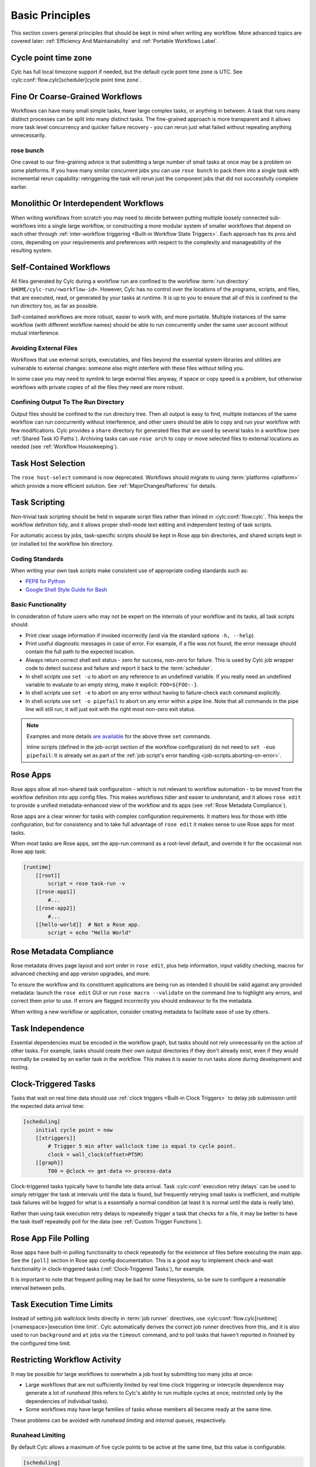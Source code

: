 .. _Basic Principles:

Basic Principles
================

This section covers general principles that should be kept in mind when
writing any workflow. More advanced topics are covered later:
:ref:`Efficiency And Maintainability` and :ref:`Portable Workflows Label`.


Cycle point time zone
---------------------

Cylc has full local timezone support if needed, but the default cycle point time
zone is UTC. See :cylc:conf:`flow.cylc[scheduler]cycle point time zone`.


Fine Or Coarse-Grained Workflows
--------------------------------

Workflows can have many small simple tasks, fewer large complex tasks, or anything
in between. A task that runs many distinct processes can be split into many
distinct tasks. The fine-grained approach is more transparent and it allows
more task level concurrency and quicker failure recovery - you can rerun just
what failed without repeating anything unnecessarily.


rose bunch
^^^^^^^^^^

One caveat to our fine-graining advice is that submitting a large number of
small tasks at once may be a problem on some platforms. If you have many
similar concurrent jobs you can use ``rose bunch`` to pack them into a
single task with incremental rerun capability: retriggering the task will rerun
just the component jobs that did not successfully complete earlier.


.. _Monolithic Or Interdependent Workflows:

Monolithic Or Interdependent Workflows
--------------------------------------

When writing workflows from scratch you may need to decide between putting
multiple loosely connected sub-workflows into a single large workflow, or
constructing a more modular system of smaller workflows that depend on each other
through :ref:`inter-workflow triggering <Built-in Workflow State Triggers>`.
Each approach has its pros and cons, depending on your requirements and
preferences with respect to the complexity and manageability of the resulting
system.


.. _Self-Contained Workflows:

Self-Contained Workflows
------------------------

All files generated by Cylc during a workflow run are confined to the workflow
:term:`run directory` ``$HOME/cylc-run/<workflow-id>``. However, Cylc has no
control over the locations of the programs, scripts, and files, that are
executed, read, or generated by your tasks at runtime. It is up to you to
ensure that all of this is confined to the run directory too, as far as
possible.

Self-contained workflows are more robust, easier to work with, and more portable.
Multiple instances of the same workflow (with different workflow names) should be
able to run concurrently under the same user account without mutual
interference.


Avoiding External Files
^^^^^^^^^^^^^^^^^^^^^^^

Workflows that use external scripts, executables, and files beyond the essential
system libraries and utilities are vulnerable to external changes: someone
else might interfere with these files without telling you.

In some case you may need to symlink to large external files anyway, if space
or copy speed is a problem, but otherwise workflows with private copies of all the
files they need are more robust.


Confining Output To The Run Directory
^^^^^^^^^^^^^^^^^^^^^^^^^^^^^^^^^^^^^

Output files should be confined to the run directory tree. Then all
output is easy to find, multiple instances of the same workflow can run
concurrently without interference, and other users should be able to copy and
run your workflow with few modifications. Cylc provides a ``share``
directory for generated files that are used by several tasks in a workflow
(see :ref:`Shared Task IO Paths`). Archiving tasks can use ``rose arch``
to copy or move selected files to external locations as needed (see
:ref:`Workflow Housekeeping`).


Task Host Selection
-------------------

The ``rose host-select`` command is now deprecated. Workflows should migrate
to using :term:`platforms <platform>` which provide a more efficient
solution.
See :ref:`MajorChangesPlatforms` for details.


Task Scripting
--------------

Non-trivial task scripting should be held in separate script files rather than
inlined in :cylc:conf:`flow.cylc`. This keeps the workflow definition tidy, and it
allows proper shell-mode text editing and independent testing of task scripts.

For automatic access by jobs, task-specific scripts should be kept in
Rose app bin directories, and shared scripts kept in (or installed to) the
workflow bin directory.


Coding Standards
^^^^^^^^^^^^^^^^

When writing your own task scripts make consistent use of appropriate coding
standards such as:

- `PEP8 for Python <https://peps.python.org/pep-0008/>`_
- `Google Shell Style Guide for
  Bash <https://google.github.io/styleguide/shell.xml>`_


Basic Functionality
^^^^^^^^^^^^^^^^^^^

In consideration of future users who may not be expert on the internals of your
workflow and its tasks, all task scripts should:

- Print clear usage information if invoked incorrectly (and via the
  standard options ``-h, --help``).
- Print useful diagnostic messages in case of error. For example, if a
  file was not found, the error message should contain the full path to the
  expected location.
- Always return correct shell exit status - zero for success, non-zero
  for failure. This is used by Cylc job wrapper code to detect success and
  failure and report it back to the :term:`scheduler`.
- In shell scripts use ``set -u`` to abort on any reference to
  an undefined variable. If you really need an undefined variable to evaluate
  to an empty string, make it explicit: ``FOO=${FOO:-}``.
- In shell scripts use ``set -e`` to abort on any error without
  having to failure-check each command explicitly.
- In shell scripts use ``set -o pipefail`` to abort on any error
  within a pipe line. Note that all commands in the pipe line will still
  run, it will just exit with the right most non-zero exit status.

.. note::

   Examples and more details `are available <https://vaneyckt.io/posts/safer_bash_scripts_with_set_euxo_pipefail/>`_
   for the above three ``set`` commands.

   Inline scripts (defined in the job-script section of the
   workflow configuration) do not need to ``set -euo pipefail``:
   It is already set as part of the
   :ref:`job script's error handling <job-scripts.aborting-on-error>`.


Rose Apps
---------

Rose apps allow all non-shared task configuration - which is not relevant to
workflow automation - to be moved from the workflow definition into app config
files. This makes workflows tidier and easier to understand, and it allows
``rose edit`` to provide a unified metadata-enhanced view of the workflow
and its apps (see :ref:`Rose Metadata Compliance`).

Rose apps are a clear winner for tasks with complex configuration requirements.
It matters less for those with little configuration, but for consistency and to
take full advantage of ``rose edit`` it makes sense to use Rose apps
for most tasks.

When most tasks are Rose apps, set the app-run command as a root-level default,
and override it for the occasional non Rose app task:

.. code-block:: cylc

   [runtime]
       [[root]]
           script = rose task-run -v
       [[rose-app1]]
           #...
       [[rose-app2]]
           #...
       [[hello-world]]  # Not a Rose app.
           script = echo "Hello World"


.. _Rose Metadata Compliance:

Rose Metadata Compliance
------------------------

Rose metadata drives page layout and sort order in ``rose edit``, plus
help information, input validity checking, macros for advanced checking and app
version upgrades, and more.

To ensure the workflow and its constituent applications are being run as intended
it should be valid against any provided metadata: launch the
``rose edit`` GUI or run ``rose macro --validate`` on the
command line to highlight any errors, and correct them prior to use. If errors
are flagged incorrectly you should endeavour to fix the metadata.

When writing a new workflow or application, consider creating metadata to
facilitate ease of use by others.


Task Independence
-----------------

Essential dependencies must be encoded in the workflow graph, but
tasks should not rely unnecessarily on the action of other tasks.
For example, tasks should create their own output directories if they don't
already exist, even if they would normally be created by an earlier task
in the workflow. This makes it is easier to run tasks alone during
development and testing.


.. _Clock-Triggered Tasks:

Clock-Triggered Tasks
---------------------

Tasks that wait on real time data should use
:ref:`clock triggers <Built-in Clock Triggers>`
to delay job submission until the expected data arrival time:

.. code-block:: cylc

   [scheduling]
       initial cycle point = now
       [[xtriggers]]
           # Trigger 5 min after wallclock time is equal to cycle point.
           clock = wall_clock(offset=PT5M)
       [[graph]]
           T00 = @clock => get-data => process-data

.. cylc-scope:: flow.cylc[runtime][<namespace>]

Clock-triggered tasks typically have to handle late data arrival. Task
:cylc:conf:`execution retry delays` can be used to simply retrigger
the task at intervals until the data is found, but frequently retrying small
tasks is inefficient, and multiple task
failures will be logged for what is a essentially a normal condition (at least
it is normal until the data is really late).

.. cylc-scope::

Rather than using task execution retry delays to repeatedly trigger a task that
checks for a file, it may be better to have the task itself repeatedly poll for
the data (see :ref:`Custom Trigger Functions`).


.. _Rose App File Polling:

Rose App File Polling
---------------------

Rose apps have built-in polling functionality to check repeatedly for the
existence of files before executing the main app. See the ``[poll]``
section in Rose app config documentation. This is a good way to implement
check-and-wait functionality in clock-triggered tasks
(:ref:`Clock-Triggered Tasks`), for example.

It is important to note that frequent polling may be bad for some filesystems,
so be sure to configure a reasonable interval between polls.


Task Execution Time Limits
--------------------------

Instead of setting job wallclock limits directly in :term:`job runner`
directives, use
:cylc:conf:`flow.cylc[runtime][<namespace>]execution time limit`.
Cylc automatically derives the correct job runner directives from this,
and it is also used to run ``background`` and ``at`` jobs via
the ``timeout`` command, and to poll tasks that haven't reported in
finished by the configured time limit.


.. _Restricting Workflow Activity:

Restricting Workflow Activity
-----------------------------

It may be possible for large workflows to overwhelm a job host by submitting too
many jobs at once:

- Large workflows that are not sufficiently limited by real time clock
  triggering or intercycle dependence may generate a lot of *runahead*
  (this refers to Cylc's ability to run multiple cycles at once, restricted
  only by the dependencies of individual tasks).
- Some workflows may have large families of tasks whose members all
  become ready at the same time.

These problems can be avoided with *runahead limiting* and *internal
queues*, respectively.


.. _Runahead Limiting:

Runahead Limiting
^^^^^^^^^^^^^^^^^

By default Cylc allows a maximum of five cycle points to be active at the same
time, but this value is configurable:

.. code-block:: cylc

   [scheduling]
       initial cycle point = 2020-01-01T00
       # Don't allow any cycle interleaving:
       runahead limit = P0


Internal Queues
^^^^^^^^^^^^^^^

Tasks can be assigned to named internal queues that limit the number of members
that can be active (i.e. submitted or running) at the same time:

.. code-block:: cylc

   [scheduling]
       initial cycle point = 2020-01-01T00
       [[queues]]
           # Allow only 2 members of BIG_JOBS to run at once:
           [[[big_jobs_queue]]]
               limit = 2
               members = BIG_JOBS
       [[graph]]
           T00 = pre => BIG_JOBS
   [runtime]
       [[BIG_JOBS]]
       [[foo, bar, baz, ...]]
           inherit = BIG_JOBS


.. _Workflow Housekeeping:

Workflow Housekeeping
---------------------

Ongoing cycling workflows can generate an enormous number of output files and logs
so regular housekeeping is very important. Special housekeeping tasks,
typically the last tasks in each cycle, should be included to archive selected
important files and then delete everything at some offset from the current
cycle point.

The Rose built-in apps ``rose_arch`` and ``rose_prune``
provide an easy way to do this. They can be configured easily with
file-matching patterns and cycle point offsets to perform various housekeeping
operations on matched files.


Complex Jinja2 Code
-------------------

The Jinja2 template processor provides general programming constructs,
extensible with custom Python filters, that can be used to *generate* the
workflow definition. This makes it possible to write flexible multi-use
workflows with structure and content that varies according to various input
switches. There is a cost to this flexibility however: excessive use of Jinja2
can make a workflow hard to understand and maintain. It is difficult to say
exactly where to draw the line, but we recommend erring on the side of
simplicity and clarity: write workflows that are easy to understand and therefore
easy to modify for other purposes, rather than extremely complicated workflows
that attempt do everything out of the box but are hard to maintain and modify.

Note that use of Jinja2 loops for generating tasks is now deprecated in favour
of built-in parameterized tasks - see :ref:`User Guide Param`.


Shared Configuration
--------------------

Configuration that is common to multiple tasks should be defined in one
place and used by all, rather than duplicated in each task. Duplication is
a maintenance risk because changes have to be made consistently in several
places at once.


Jinja2 Variables
^^^^^^^^^^^^^^^^

In simple cases you can share by passing a Jinja2 variable to all the tasks
that need it:

.. code-block:: cylc

   {% set JOB_VERSION = 'A23' %}
   [runtime]
       [[foo]]
           script = run-foo --version={{JOB_VERSION}}
       [[bar]]
           script = run-bar --version={{JOB_VERSION}}


Inheritance
^^^^^^^^^^^

Sharing by inheritance of task families is recommended when more than a few
configuration items are involved.

The simplest application of inheritance is to set global defaults in the
``[runtime][root]`` namespace that is inherited by all tasks.
However, this should only be done for settings that really are used
by the vast majority of tasks. Over-sharing of via root, particularly of
environment variables, is a maintenance risk because it can be very
difficult to be sure which tasks are using which global variables.

Any :cylc:conf:`[runtime]` settings can be shared - scripting, platform
configuration, environment variables, and so on - from
single items up to complete task or app configurations. At the latter extreme,
it is quite common to have several tasks that inherit the same complete
job configuration followed by minor task-specific additions:

.. code-block:: cylc

   [runtime]
       [[FILE-CONVERT]]
           script = convert-netcdf
           #...
       [[convert-a]]
           inherit = FILE-CONVERT
           [[[environment]]]
                 FILE_IN = file-a
       [[convert-b]]
           inherit = FILE-CONVERT
           [[[environment]]]
                 FILE_IN = file-b

Inheritance is covered in more detail from an efficiency perspective in
:ref:`The Task Family Hierarchy`.


.. _Shared Task IO Paths:

Shared Task IO Paths
^^^^^^^^^^^^^^^^^^^^

If one task uses files generated by another task (and both see the same
filesystem) a common IO path should normally be passed to both tasks via a
shared environment variable. As far as Cylc is concerned this is no different
to other shared configuration items, but there are some additional aspects
of usage worth addressing here.

Primarily, for self-containment (see :ref:`Self-Contained Workflows`) shared IO
paths should be under the *workflow share directory*, the location of which is
passed to all tasks as ``$CYLC_WORKFLOW_SHARE_DIR``.

The ``$CYLC_SHARE_CYCLE_DIR`` variable can be used to target
cyclepoint-specific locations under the workflow share directory.

Sometimes it may be useful to refer to other cycles - to do this use
``isodatetime``:

.. code-block:: bash

   # Cylc task script
   CYCLE_POINT_MINUS_P1D=$(isodatetime "${CYLC_TASK_CYCLE_POINT} --offset -P1D)"
   SHARE_CYCLE_DIR_MINUS_P1D="${CYLC_WORKFLOW_SHARE_DIR}/cycle/${CYCLE_POINT_MINUS_P1D}"
   mkdir -p "${SHARE_CYCLE_DIR_MINUS_P1D}"
   echo "I believe in ..." > "${SHARE_CYCLE_DIR_MINUS_P1D}/somefile"

See ``isodatetime --help`` for usage instructions.

.. versionadded:: 8.5.0

   ``$CYLC_WORKFLOW_SHARE_DIR`` and the ``isodatetime`` are designed to
   provide a Cylc internal replacement for the use of ``rose task-env``
   to provide ``$ROSE_DATAC`` and derived variables.

Subdirectories of ``$CYLC_SHARE_CYCLE_DIR`` should be agreed between
different sub-systems of the workflow; typically they are named for the
file-generating tasks, and the file-consuming tasks should know to look there.

The share-not-duplicate rule can be relaxed for shared files whose names are
agreed by convention, so long as their locations under the share directory are
proper shared workflow variables. For instance the Unified Model uses a large
number of files whose conventional names (``glu_snow``, for example)
can reasonably be expected not to change, so they are typically hardwired into
app configurations (as ``$ROSE_DATA/glu_snow``, for example) to avoid
cluttering the workflow definition.

Here two tasks share a workspace under the workflow share directory
by inheritance:

.. code-block:: cylc

   # Sharing an I/O location via inheritance.
   [scheduling]
       [[graph]]
           R1 = write_data => read_data
   [runtime]
       [[root]]
           env-script = $(eval rose task-env)
       [[WORKSPACE]]
           [[[environment]]]
               DATA_DIR = ${ROSE_DATA}/png
       [[write_data]]
           inherit = WORKSPACE
           script = """
               mkdir -p $DATA_DIR
               write-data.exe -o ${DATA_DIR}
           """
       [[read_data]]
           inherit = WORKSPACE
           script = read-data.exe -i ${DATA_DIR}

In simple cases where an appropriate family does not already exist paths can
be shared via Jinja variables:

.. code-block:: cylc

   # Sharing an I/O location with Jinja2.
   {% set DATA_DIR = '$ROSE_DATA/stuff' %}
   [scheduling]
       [[graph]]
           R1 = write_data => read_data
   [runtime]
       [[write_data]]
           script = """
               mkdir -p {{DATA_DIR}}
               write-data.exe -o {{DATA_DIR}}
           """
       [[read_data]]
           script = read-data.exe -i {{DATA_DIR}}

For completeness we note that it is also possible to configure multiple tasks
to use the same work directory so they can all share files in ``$PWD``.
(Cylc executes tasks in special work directories that by default are unique
to each task). This may simplify the workflow slightly, and it may be useful if
you are unfortunate enough to have executables that are designed for IO in
``$PWD``, *but it is not recommended*. There is a higher risk
of interference between tasks; it will break ``rose task-run``
incremental file creation mode; and ``rose task-run --new`` will in
effect delete the work directories of tasks other than its intended target.

.. code-block:: cylc

   # Shared work directory: tasks can read and write in $PWD - use with caution!
   [scheduling]
       initial cycle point = 2018
       [[graph]]
           P1Y = write_data => read_data
   [runtime]
       [[WORKSPACE]]
           work sub-directory = $CYLC_TASK_CYCLE_POINT/datadir
       [[write_data]]
           inherit = WORKSPACE
           script = write-data.exe
       [[read_data]]
           inherit = WORKSPACE
           script = read-data.exe


Varying Behaviour By Cycle Point
^^^^^^^^^^^^^^^^^^^^^^^^^^^^^^^^

To make a cycling job behave differently at different cycle points you
*could* use a single task with scripting that reacts to the cycle point it finds
itself running at, but it is better to use different tasks (in different
cycling sections) that inherit the same base job configuration. This results
in a more transparent workflow that can be understood just by inspecting the
graph:

.. code-block:: cylc

   # Run the same job differently at different cycle points.
   [scheduling]
       initial cycle point = 2020-01-01T00
       [[graph]]
           T00 = pre => long_fc => post
           T12 = pre => short_fc => post
   [runtime]
       [[MODEL]]
           script = run-model.sh
       [[long_fc]]
           inherit = MODEL
           execution time limit = PT30M
           [[[environment]]]
               RUN_LEN = PT48H
       [[short_fc]]
           inherit = MODEL
           execution time limit = PT10M
           [[[environment]]]
               RUN_LEN = PT12H

The few differences between ``short_fc`` and ``long_fc``,
including :term:`job runner` resource requests, can be configured after common
settings are inherited.

At Start-Up
^^^^^^^^^^^

Similarly, if a cycling job needs special behaviour at the initial (or any
other) cycle point, just use a different logical task in an ``R1`` graph and
have it inherit the same job as the general cycling task, not a single task
with scripting that behaves differently if it finds itself running at the
initial cycle point.


Automating Failure Recovery
---------------------------


Job Submission Retries
^^^^^^^^^^^^^^^^^^^^^^

When submitting jobs to a remote host, use job submission retries to
automatically resubmit tasks in the event of network outages.

Note that this is distinct from job retries for
job execution failure (just below).

Job Execution Retries
^^^^^^^^^^^^^^^^^^^^^

Automatic retry on job execution failure is useful if you have good reason to
believe that a simple retry will usually succeed. This may be the case if the
job host is known to be flaky, or if the job only ever fails for one known
reason that can be fixed on a retry. For example, if a model fails occasionally
with a numerical instability that can be remedied with a short timestep rerun,
then an automatic retry may be appropriate.

.. code-block:: cylc

   [runtime]
       [[model]]
           script = """
               if [[ $CYLC_TASK_TRY_NUMBER > 1 ]]; then
                   SHORT_TIMESTEP=true
               else
                   SHORT_TIMESTEP=false
               fi
               model.exe
           """
           execution retry delays = 1*PT0M


Failure Recovery Workflows
^^^^^^^^^^^^^^^^^^^^^^^^^^

For recovery from failures that require explicit diagnosis you can configure
alternate graph branches. In the following example, if the model fails a
diagnosis task will trigger; if it determines the cause of the failure is a
known numerical instability (e.g. by parsing model job logs) it will succeed,
triggering a short timestep run. Postprocessing can proceed from either the
original or the short-step model run.

.. Need to use a 'container' directive to get centered image with
   left-aligned caption (as required for code block text).

.. _fig-failure-rec:

.. container:: twocol

   .. container:: image

      .. figure:: ../img/failure-recovery.png
         :align: center

   .. container:: caption

      .. code-block:: cylc

         [scheduling]
             [[graph]]
                 R1 = """
                     model | model_short => postproc
                     model:fail => diagnose => model_short
                 """


Include Files
-------------

Include-files should not be overused, but they can sometimes be useful
(e.g. see :ref:`Portable Workflows Label`):

.. code-block:: cylc

   #...
   {% include 'inc/foo.cylc' %}

(Technically this inserts a Jinja2-rendered file template). Cylc also has a
native include mechanism that pre-dates Jinja2 support and literally inlines
the include-file:

.. code-block:: cylc

   #...
   %include 'inc/foo.cylc'

The two methods normally produce the same result, but use the Jinja2 version if
you need to construct an include-file name from a variable (because Cylc
include-files get inlined before Jinja2 processing is done):

.. code-block:: cylc

   #...
   {% include 'inc/' ~ SITE ~ '.cylc' %}
